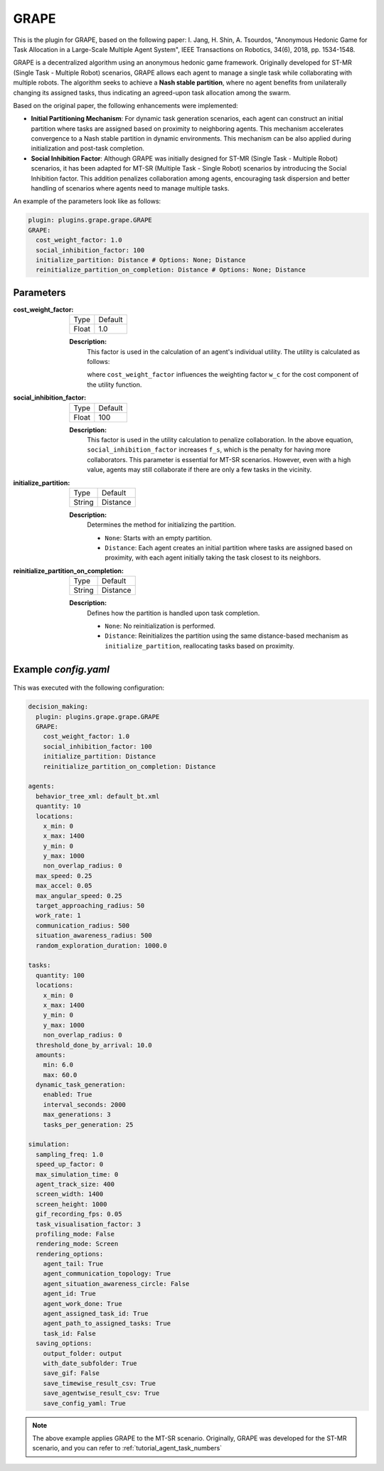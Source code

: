 .. _plugin_grape:

GRAPE
=====

This is the plugin for GRAPE, based on the following paper: I. Jang, H. Shin, A. Tsourdos, "Anonymous Hedonic Game for Task Allocation in a Large-Scale Multiple Agent System", IEEE Transactions on Robotics, 34(6), 2018, pp. 1534-1548.

GRAPE is a decentralized algorithm using an anonymous hedonic game framework. Originally developed for ST-MR (Single Task - Multiple Robot) scenarios, GRAPE allows each agent to manage a single task while collaborating with multiple robots. The algorithm seeks to achieve a **Nash stable partition**, where no agent benefits from unilaterally changing its assigned tasks, thus indicating an agreed-upon task allocation among the swarm.

Based on the original paper, the following enhancements were implemented:

- **Initial Partitioning Mechanism**: For dynamic task generation scenarios, each agent can construct an initial partition where tasks are assigned based on proximity to neighboring agents. This mechanism accelerates convergence to a Nash stable partition in dynamic environments. This mechanism can be also applied during initialization and post-task completion.

- **Social Inhibition Factor**: Although GRAPE was initially designed for ST-MR (Single Task - Multiple Robot) scenarios, it has been adapted for MT-SR (Multiple Task - Single Robot) scenarios by introducing the Social Inhibition factor. This addition penalizes collaboration among agents, encouraging task dispersion and better handling of scenarios where agents need to manage multiple tasks.


An example of the parameters look like as follows:

.. code-block:: yaml

    plugin: plugins.grape.grape.GRAPE
    GRAPE:
      cost_weight_factor: 1.0
      social_inhibition_factor: 100
      initialize_partition: Distance # Options: None; Distance      
      reinitialize_partition_on_completion: Distance # Options: None; Distance

Parameters
----------------------

:cost_weight_factor:

  ============== =======
  Type           Default
  -------------- -------
  Float          1.0
  ============== =======

  **Description:**  
    This factor is used in the calculation of an agent's individual utility. The utility is calculated as follows:

    .. image:: result/utility_function.png
       :height: 50

    where ``cost_weight_factor`` influences the weighting factor ``w_c`` for the cost component of the utility function.

:social_inhibition_factor:

  ============== =======
  Type           Default
  -------------- -------
  Float          100
  ============== =======

  **Description:**  
    This factor is used in the utility calculation to penalize collaboration. In the above equation, ``social_inhibition_factor`` increases ``f_s``, which is the penalty for having more collaborators. This parameter is essential for MT-SR scenarios. However, even with a high value, agents may still collaborate if there are only a few tasks in the vicinity.

:initialize_partition:

  ============== =======
  Type           Default
  -------------- -------
  String         Distance
  ============== =======

  **Description:**  
    Determines the method for initializing the partition.

    - ``None``: Starts with an empty partition.
    - ``Distance``: Each agent creates an initial partition where tasks are assigned based on proximity, with each agent initially taking the task closest to its neighbors.

:reinitialize_partition_on_completion:

  ============== =======
  Type           Default
  -------------- -------
  String         Distance
  ============== =======

  **Description:**  
    Defines how the partition is handled upon task completion.

    - ``None``: No reinitialization is performed.
    - ``Distance``: Reinitializes the partition using the same distance-based mechanism as ``initialize_partition``, reallocating tasks based on proximity.

Example `config.yaml`
-----------------------

.. figure:: result/GRAPE_a10_t100_2024-08-20_17-50-35.gif
   :width: 600
   :height: 450
   :alt: GIF of GRAPE Sample Result

This was executed with the following configuration:

.. code-block:: yaml

    decision_making: 
      plugin: plugins.grape.grape.GRAPE
      GRAPE:
        cost_weight_factor: 1.0
        social_inhibition_factor: 100
        initialize_partition: Distance 
        reinitialize_partition_on_completion: Distance 

    agents:
      behavior_tree_xml: default_bt.xml 
      quantity: 10
      locations:
        x_min: 0
        x_max: 1400
        y_min: 0
        y_max: 1000
        non_overlap_radius: 0 
      max_speed: 0.25  
      max_accel: 0.05
      max_angular_speed: 0.25
      target_approaching_radius: 50
      work_rate: 1  
      communication_radius: 500 
      situation_awareness_radius: 500 
      random_exploration_duration: 1000.0 

    tasks:
      quantity: 100
      locations:
        x_min: 0
        x_max: 1400
        y_min: 0
        y_max: 1000
        non_overlap_radius: 0
      threshold_done_by_arrival: 10.0
      amounts:  
        min: 6.0
        max: 60.0      
      dynamic_task_generation:
        enabled: True
        interval_seconds: 2000
        max_generations: 3
        tasks_per_generation: 25

    simulation:
      sampling_freq: 1.0 
      speed_up_factor: 0 
      max_simulation_time: 0
      agent_track_size: 400  
      screen_width: 1400 
      screen_height: 1000 
      gif_recording_fps: 0.05  
      task_visualisation_factor: 3 
      profiling_mode: False
      rendering_mode: Screen  
      rendering_options: 
        agent_tail: True
        agent_communication_topology: True
        agent_situation_awareness_circle: False
        agent_id: True
        agent_work_done: True
        agent_assigned_task_id: True
        agent_path_to_assigned_tasks: True
        task_id: False
      saving_options:
        output_folder: output
        with_date_subfolder: True
        save_gif: False
        save_timewise_result_csv: True    
        save_agentwise_result_csv: True
        save_config_yaml: True


.. note::

   The above example applies GRAPE to the MT-SR scenario. Originally, GRAPE was developed for the ST-MR scenario, and you can refer to :ref:`tutorial_agent_task_numbers`


